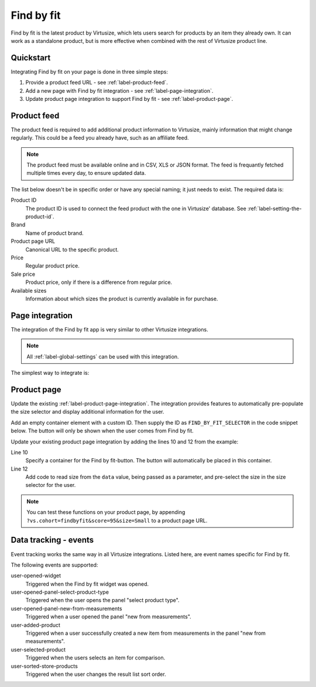 .. _label-find-by-fit:

Find by fit
===========

Find by fit is the latest product by Virtusize, which lets users search for products
by an item they already own. It can work as a standalone product, but is more effective
when combined with the rest of Virtusize product line.


.. _label-quickstart:

Quickstart
----------

Integrating Find by fit on your page is done in three simple steps:

1. Provide a product feed URL - see :ref:`label-product-feed`.
2. Add a new page with Find by fit integration - see :ref:`label-page-integration`.
3. Update product page integration to support Find by fit - see :ref:`label-product-page`.


.. _label-product-feed:

Product feed
------------

The product feed is required to add additional product information to Virtusize, mainly
information that might change regularly. This could be a feed you already have, such as an affiliate feed.

.. note::
    The product feed must be available online and in CSV, XLS or JSON format.
    The feed is frequantly fetched multiple times every day, to ensure updated data.

The list below doesn't be in specific order or have any special naming; it just needs to exist.
The required data is:

Product ID
    The product ID is used to connect the feed product with the one in Virtusize' database.
    See :ref:`label-setting-the-product-id`.

Brand
    Name of product brand.

Product page URL
    Canonical URL to the specific product.

Price
    Regular product price.

Sale price
    Product price, only if there is a difference from regular price.

Available sizes
    Information about which sizes the product is currently available in for purchase.


.. _label-page-integration:

Page integration
----------------

The integration of the Find by fit app is very similar to other Virtusize integrations.

.. note::
    All :ref:`label-global-settings` can be used with this integration.

The simplest way to integrate is:

.. code-block:: html
   :linenos:

    <!-- Virtusize Integration -->
    <script>
    !(function(a,d,g,b){var c,h,e,f;a.Virtusize=b;a[b]=a[b]||[];a[b].env=null!=a.vsEnv?a.vsEnv:"production";a[b].url=null!=a.vsUrl?a.vsUrl:a.location.host;a.vsEnv=void 0;a.vsUrl=void 0;a[b].methods="setApiKey setRegion setLanguage setWidgetOverlayColor addWidget ready setMobile on setAvailableSizes setSizeAliases addOrder addFindByFit setUserId".split(" ");a[b].factory=function(c){return function(){var d;d=Array.prototype.slice.call(arguments);d.unshift(c);a[b].push(d);return a[b]}};f=a[b].methods;c=0;for(h=f.length;c<h;c++)e=f[c],a[b][e]=a[b].factory(e);a[b].snippetVersion="4.0.0";c=d.createElement(g);d=d.getElementsByTagName(g)[0];c.async=1;c.src={production:"https://cdn.api.virtusize.com/integration/v3.js",staging:"https://cdn.staging.virtusize.com/integration/v3.js",local:"//"+a[b].url+"/integration/v3.source.js"}[a[b].env];c.id="vs-integration";d.parentNode.insertBefore(c,d)})(window,document,"script","vs");

    vs.setApiKey("API_KEY");
    vs.addFindByFit({
        containerSelector: "CONTAINER_SELECTOR",
        done: function(error) {
            this.on("user-opened-widget", function() {
                // Track interactions
            });
        }
    });
    </script>
    <!-- End Virtusize Integration -->


.. _label-product-page:

Product page
------------

Update the existing :ref:`label-product-page-integration`. The integration provides features
to automatically pre-populate the size selector and display additional information for the user.

Add an empty container element with a custom ID. Then supply the ID as ``FIND_BY_FIT_SELECTOR``
in the code snippet below. The button will only be shown when the user comes from Find by fit.

Update your existing product page integration by adding the lines 10 and 12 from the example:

.. code-block:: html
   :linenos:

    <!-- Virtusize Integration -->
    <script>
    !(function(a,d,g,b){var c,h,e,f;a.Virtusize=b;a[b]=a[b]||[];a[b].env=null!=a.vsEnv?a.vsEnv:"production";a[b].url=null!=a.vsUrl?a.vsUrl:a.location.host;a.vsEnv=void 0;a.vsUrl=void 0;a[b].methods="setApiKey setRegion setLanguage setWidgetOverlayColor addWidget ready setMobile on setAvailableSizes setSizeAliases addOrder addFindByFit setUserId".split(" ");a[b].factory=function(c){return function(){var d;d=Array.prototype.slice.call(arguments);d.unshift(c);a[b].push(d);return a[b]}};f=a[b].methods;c=0;for(h=f.length;c<h;c++)e=f[c],a[b][e]=a[b].factory(e);a[b].snippetVersion="4.0.0";c=d.createElement(g);d=d.getElementsByTagName(g)[0];c.async=1;c.src={production:"https://cdn.api.virtusize.com/integration/v3.js",staging:"https://cdn.staging.virtusize.com/integration/v3.js",local:"//"+a[b].url+"/integration/v3.source.js"}[a[b].env];c.id="vs-integration";d.parentNode.insertBefore(c,d)})(window,document,"script","vs");

    vs.setApiKey("API_KEY");
    vs.addWidget({
        productId: "PRODUCT_ID",
        buttonSelector: "BUTTON_SELECTOR",
        productImageUrl: "PRODUCT_IMAGE_URL",
        findByFitSelector: "FIND_BY_FIT_SELECTOR",
        done: function(error) {
            this.on("find-by-fit-select-size", function(data) {
             // Handle the event by selecting the appropriate size in the
             // size selector.
             //
             // The additional data contains the size:
             // data == {size: "Small"}
            });
        }
    });
    </script>
    <!-- End Virtusize Integration -->

Line 10
    Specify a container for the Find by fit-button. The button will automatically be
    placed in this container.

Line 12
    Add code to read size from the ``data`` value, being passed as a parameter, and
    pre-select the size in the size selector for the user.

.. note::
    You can test these functions on your product page, by appending ``?vs.cohort=findbyfit&score=95&size=Small``
    to a product page URL.


.. _label-events:

Data tracking - events
----------------------

Event tracking works the same way in all Virtusize integrations.
Listed here, are event names specific for Find by fit.

The following events are supported:

user-opened-widget
    Triggered when the Find by fit widget was opened.

user-opened-panel-select-product-type
    Triggered when the user opens the panel "select product type".

user-opened-panel-new-from-measurements
    Triggered when a user opened the panel "new from measurements".

user-added-product
    Triggered when a user successfully created a new item from
    measurements in the panel "new from measurements".

user-selected-product
    Triggered when the users selects an item for comparison.

user-sorted-store-products
    Triggered when the user changes the result list sort order.
